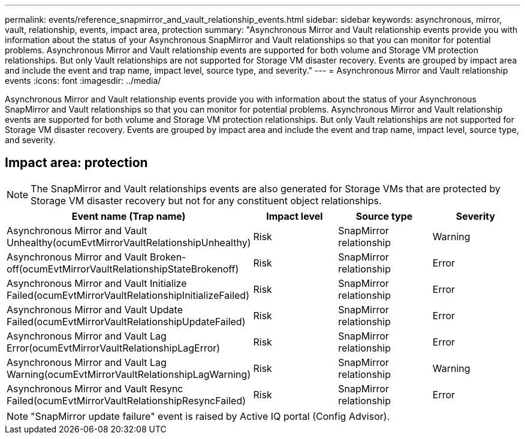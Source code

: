 ---
permalink: events/reference_snapmirror_and_vault_relationship_events.html
sidebar: sidebar
keywords: asynchronous, mirror, vault, relationship, events, impact area, protection
summary: "Asynchronous Mirror and Vault relationship events provide you with information about the status of your Asynchronous SnapMirror and Vault relationships so that you can monitor for potential problems. Asynchronous Mirror and Vault relationship events are supported for both volume and Storage VM protection relationships. But only Vault relationships are not supported for Storage VM disaster recovery. Events are grouped by impact area and include the event and trap name, impact level, source type, and severity."
---
= Asynchronous Mirror and Vault relationship events
:icons: font
:imagesdir: ../media/

[.lead]
Asynchronous Mirror and Vault relationship events provide you with information about the status of your Asynchronous SnapMirror and Vault relationships so that you can monitor for potential problems. Asynchronous Mirror and Vault relationship events are supported for both volume and Storage VM protection relationships. But only Vault relationships are not supported for Storage VM disaster recovery. Events are grouped by impact area and include the event and trap name, impact level, source type, and severity.

== Impact area: protection

[NOTE]
====

The SnapMirror and Vault relationships events are also generated for Storage VMs that are protected by Storage VM disaster recovery but not for any constituent object relationships.

====
[options="header"]
|===
| Event name (Trap name)| Impact level| Source type| Severity
a|
Asynchronous Mirror and Vault Unhealthy(ocumEvtMirrorVaultRelationshipUnhealthy)

a|
Risk
a|
SnapMirror relationship
a|
Warning
a|
Asynchronous Mirror and Vault Broken-off(ocumEvtMirrorVaultRelationshipStateBrokenoff)

a|
Risk
a|
SnapMirror relationship
a|
Error
a|
Asynchronous Mirror and Vault Initialize Failed(ocumEvtMirrorVaultRelationshipInitializeFailed)

a|
Risk
a|
SnapMirror relationship
a|
Error
a|
Asynchronous Mirror and Vault Update Failed(ocumEvtMirrorVaultRelationshipUpdateFailed)

a|
Risk
a|
SnapMirror relationship
a|
Error
a|
Asynchronous Mirror and Vault Lag Error(ocumEvtMirrorVaultRelationshipLagError)

a|
Risk
a|
SnapMirror relationship
a|
Error
a|
Asynchronous Mirror and Vault Lag Warning(ocumEvtMirrorVaultRelationshipLagWarning)

a|
Risk
a|
SnapMirror relationship
a|
Warning
a|
Asynchronous Mirror and Vault Resync Failed(ocumEvtMirrorVaultRelationshipResyncFailed)

a|
Risk
a|
SnapMirror relationship
a|
Error
|===

[NOTE]
====
"SnapMirror update failure" event is raised by Active IQ portal (Config Advisor).
====
